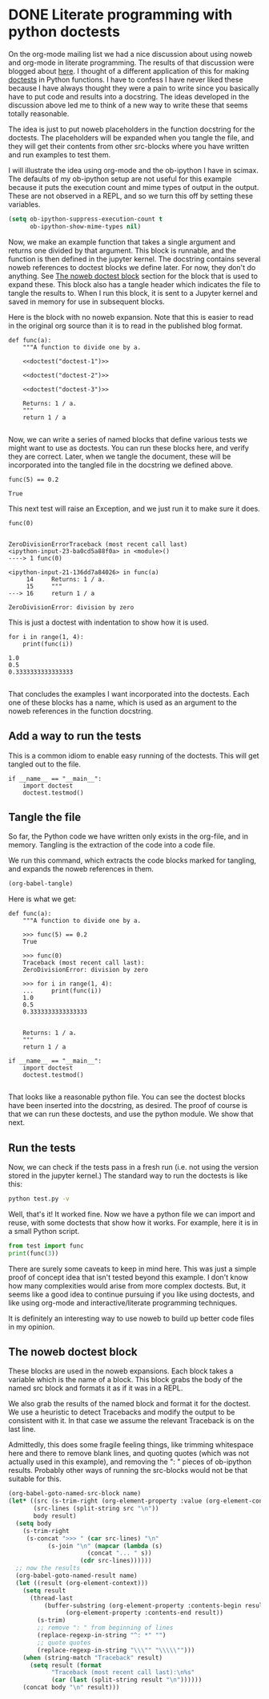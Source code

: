 * DONE Literate programming with python doctests
  CLOSED: [2018-05-17 Thu 16:41]
  :PROPERTIES:
  :categories: python,noweb,orgmode
  :date:     2018/05/17 16:41:19
  :updated:  2018/05/17 17:36:30
  :org-url:  http://kitchingroup.cheme.cmu.edu/org/2018/05/17/Literate-programming-with-python-doctests.org
  :permalink: http://kitchingroup.cheme.cmu.edu/blog/2018/05/17/Literate-programming-with-python-doctests/index.html
  :END:

On the org-mode mailing list we had a nice discussion about using noweb and org-mode in literate programming. The results of that discussion were blogged about [[http://kdr2.com/tech/emacs/1805-approach-org-ref-code-to-text.html][here]]. I thought of a different application of this for making [[https://pymotw.com/3/doctest/][doctests]] in Python functions. I have to confess I have never liked these because I have always thought they were a pain to write since you basically have to put code and results into a docstring. The ideas developed in the discussion above led me to think of a new way to write these that seems totally reasonable.

The idea is just to put noweb placeholders in the function docstring for the doctests. The placeholders will be expanded when you tangle the file, and they will get their contents from other src-blocks where you have written and run examples to test them.

I will illustrate the idea using org-mode and the ob-ipython I have in scimax. The defaults of my ob-ipython setup are not useful for this example because it puts the execution count and mime types of output in the output. These are not observed in a REPL, and so we turn this off by setting these variables.

#+BEGIN_SRC emacs-lisp :results silent
(setq ob-ipython-suppress-execution-count t
      ob-ipython-show-mime-types nil)
#+END_SRC

Now, we make an example function that takes a single argument and returns one divided by that argument. This block is runnable, and the function is then defined in the jupyter kernel. The docstring contains several noweb references to doctest blocks we define later. For now, they don't do anything. See [[id:D4437A03-A9D0-4B6D-B254-5F03CFB25F95][The noweb doctest block]] section for the block that is used to expand these. This block also has a tangle header which indicates the file to tangle the results to. When I run this block, it is sent to a Jupyter kernel and saved in memory for use in subsequent blocks.

Here is the block with no noweb expansion. Note that this is easier to read in the original org source than it is to read in the published blog format.

#+BEGIN_SRC ipython :noweb no
def func(a):
    """A function to divide one by a.

    <<doctest("doctest-1")>>

    <<doctest("doctest-2")>>

    <<doctest("doctest-3")>>

    Returns: 1 / a.
    """
    return 1 / a

#+END_SRC

# this is the block that is actually tangled.

#+BEGIN_SRC ipython :noweb yes :tangle test.py :results silent :exports none
def func(a):
    """A function to divide one by a.

    <<doctest("doctest-1")>>

    <<doctest("doctest-2")>>

    <<doctest("doctest-3")>>

    Returns: 1 / a.
    """
    return 1 / a

#+END_SRC

Now, we can write a series of named blocks that define various tests we might want to use as doctests. You can run these blocks here, and verify they are correct. Later, when we tangle the document, these will be incorporated into the tangled file in the docstring we defined above.

#+name: doctest-1
#+BEGIN_SRC ipython
func(5) == 0.2
#+END_SRC

#+RESULTS: doctest-1
:RESULTS:
: True
:END:

This next test will raise an Exception, and we just run it to make sure it does.

#+name: doctest-2
#+BEGIN_SRC ipython
func(0)
#+END_SRC

#+RESULTS: doctest-2
:RESULTS:
:
: ZeroDivisionErrorTraceback (most recent call last)
: <ipython-input-23-ba0cd5a88f0a> in <module>()
: ----> 1 func(0)
:
: <ipython-input-21-136dd7a84026> in func(a)
:      14     Returns: 1 / a.
:      15     """
: ---> 16     return 1 / a
:
: ZeroDivisionError: division by zero
:END:

This is just a doctest with indentation to show how it is used.

#+name: doctest-3
#+BEGIN_SRC ipython
for i in range(1, 4):
    print(func(i))
#+END_SRC

#+RESULTS: doctest-3
:RESULTS:
: 1.0
: 0.5
: 0.3333333333333333
:
:END:

That concludes the examples I want incorporated into the doctests. Each one of these blocks has a name, which is used as an argument to the noweb references in the function docstring.

** Add a way to run the tests

This is a common idiom to enable easy running of the doctests. This will get tangled out to the file.

#+BEGIN_SRC ipython :tangle test.py
if __name__ == "__main__":
    import doctest
    doctest.testmod()
#+END_SRC


** Tangle the file

So far, the Python code we have written only exists in the org-file, and in memory. Tangling is the extraction of the code into a code file.

We run this command, which extracts the code blocks marked for tangling, and expands the noweb references in them.

#+BEGIN_SRC emacs-lisp
(org-babel-tangle)
#+END_SRC

#+RESULTS:
| test.py |

Here is what we get:

#+BEGIN_EXAMPLE
def func(a):
    """A function to divide one by a.

    >>> func(5) == 0.2
    True

    >>> func(0)
    Traceback (most recent call last):
    ZeroDivisionError: division by zero

    >>> for i in range(1, 4):
    ...     print(func(i))
    1.0
    0.5
    0.3333333333333333


    Returns: 1 / a.
    """
    return 1 / a

if __name__ == "__main__":
    import doctest
    doctest.testmod()

#+END_EXAMPLE

That looks like a reasonable python file. You can see the doctest blocks have been inserted into the docstring, as desired. The proof of course is that we can run these doctests, and use the python module. We show that next.


** Run the tests

Now, we can check if the tests pass in a fresh run (i.e. not using the version stored in the jupyter kernel.) The standard way to run the doctests is like this:

#+BEGIN_SRC sh :results scalar
python test.py -v
#+END_SRC

#+RESULTS:
#+begin_example
Trying:
    func(5) == 0.2
Expecting:
    True
ok
Trying:
    func(0)
Expecting:
    Traceback (most recent call last):
    ZeroDivisionError: division by zero
ok
Trying:
    for i in range(1, 4):
        print(func(i))
Expecting:
    1.0
    0.5
    0.3333333333333333
ok
1 items had no tests:
    __main__
1 items passed all tests:
   3 tests in __main__.func
3 tests in 2 items.
3 passed and 0 failed.
Test passed.
#+end_example


Well, that's it! It worked fine. Now we have a python file we can import and reuse, with some doctests that show how it works. For example, here it is in a small Python script.

#+BEGIN_SRC python
from test import func
print(func(3))
#+END_SRC

#+RESULTS:
: 0.3333333333333333

There are surely some caveats to keep in mind here. This was just a simple proof of concept idea that isn't tested beyond this example. I don't know how many complexities would arise from more complex doctests. But, it seems like a good idea to continue pursuing if you like using doctests, and like using org-mode and interactive/literate programming techniques.

It is definitely an interesting way to use noweb to build up better code files in my opinion.

** The noweb doctest block
   :PROPERTIES:
   :ID:       D4437A03-A9D0-4B6D-B254-5F03CFB25F95
   :END:

These blocks are used in the noweb expansions. Each block takes a variable which is the name of a block. This block grabs the body of the named src block and formats it as if it was in a REPL.

We also grab the results of the named block and format it for the doctest. We use a heuristic to detect Tracebacks and modify the output to be consistent with it. In that case we assume the relevant Traceback is on the last line.

Admittedly, this does some fragile feeling things, like trimming whitespace here and there to remove blank lines, and quoting quotes (which was not actually used in this example), and removing the ": " pieces of ob-ipython results. Probably other ways of running the src-blocks would not be that suitable for this.

#+name: doctest
#+BEGIN_SRC emacs-lisp :var name=""
(org-babel-goto-named-src-block name)
(let* ((src (s-trim-right (org-element-property :value (org-element-context))))
       (src-lines (split-string src "\n"))
       body result)
  (setq body
	(s-trim-right
	 (s-concat ">>> " (car src-lines) "\n"
		   (s-join "\n" (mapcar (lambda (s)
					  (concat "... " s))
					(cdr src-lines))))))
  ;; now the results
  (org-babel-goto-named-result name)
  (let ((result (org-element-context)))
    (setq result
	  (thread-last
	      (buffer-substring (org-element-property :contents-begin result)
				(org-element-property :contents-end result))
	    (s-trim)
	    ;; remove ": " from beginning of lines
	    (replace-regexp-in-string "^: *" "")
	    ;; quote quotes
	    (replace-regexp-in-string "\\\"" "\\\\\"")))
    (when (string-match "Traceback" result)
      (setq result (format
		    "Traceback (most recent call last):\n%s"
		    (car (last (split-string result "\n"))))))
    (concat body "\n" result)))
#+END_SRC